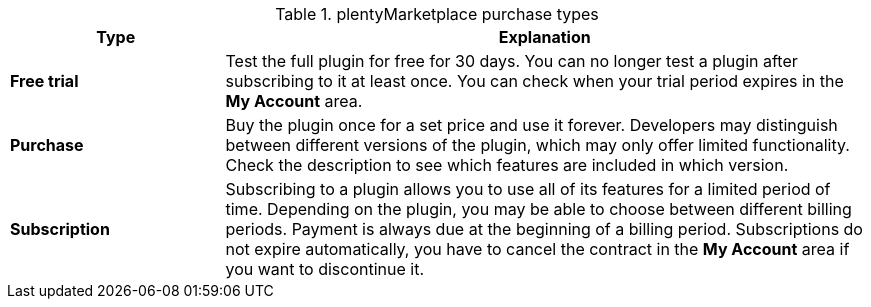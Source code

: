.plentyMarketplace purchase types
[cols="1,3"]
|====
|Type |Explanation

| *Free trial*
|Test the full plugin for free for 30 days. You can no longer test a plugin after subscribing to it at least once. You can check when your trial period expires in the *My Account* area.

| *Purchase*
|Buy the plugin once for a set price and use it forever. Developers may distinguish between different versions of the plugin, which may only offer limited functionality. Check the description to see which features are included in which version.

| *Subscription*
|Subscribing to a plugin allows you to use all of its features for a limited period of time. Depending on the plugin, you may be able to choose between different billing periods. Payment is always due at the beginning of a billing period. Subscriptions do not expire automatically, you have to cancel the contract in the *My Account* area if you want to discontinue it.
|====